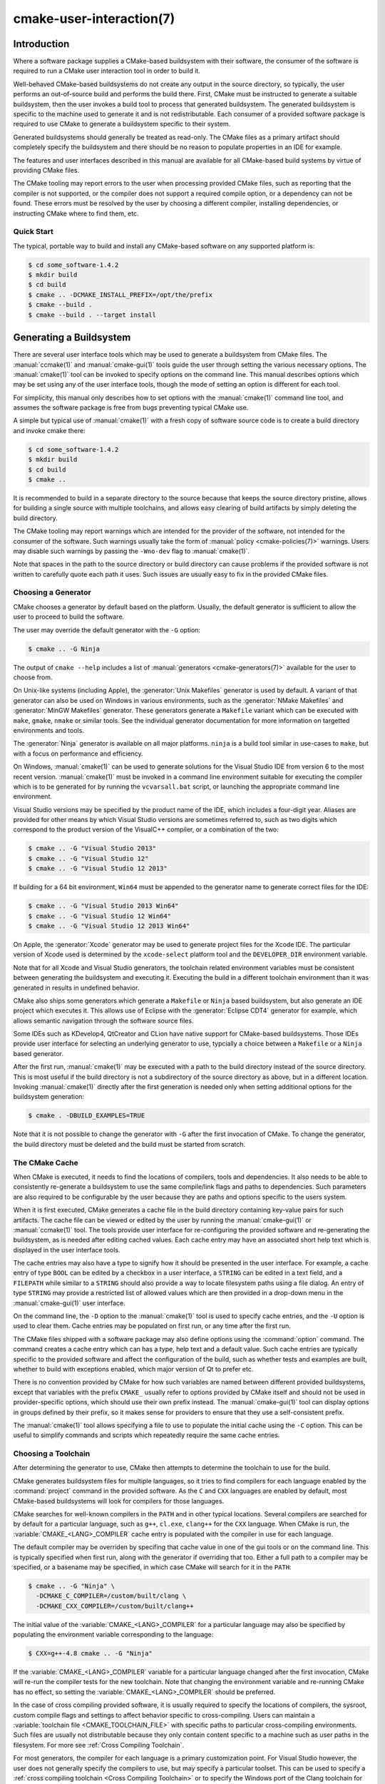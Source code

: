 .. cmake-manual-description: CMake User Interaction Reference

cmake-user-interaction(7)
*************************

.. only:: html

   .. contents::

Introduction
============

Where a software package supplies a CMake-based buildsystem with their
software, the consumer of the software is required to run a CMake user
interaction tool in order to build it.

Well-behaved CMake-based buildsystems do not create any output in the source
directory, so typically, the user performs an out-of-source build and
performs the build there.  First, CMake must be instructed to generate a
suitable buildsystem, then the user invokes a build tool to process that
generated buildsystem.  The generated buildsystem is specific to the machine
used to generate it and is not redistributable.  Each consumer of a provided
software package is required to use CMake to generate a buildsystem specific
to their system.

Generated buildsystems should generally be treated as read-only. The CMake
files as a primary artifact should completely specify the buildsystem and
there should be no reason to populate properties in an IDE for example.

The features and user interfaces described in this manual are available for
all CMake-based build systems by virtue of providing CMake files.

The CMake tooling may report errors to the user when processing provided
CMake files, such as reporting that the compiler is not supported, or the
compiler does not support a required compile option, or a dependency can
not be found.  These errors must be resolved by the user by choosing a
different compiler, installing dependencies, or instructing CMake where to
find them, etc.

Quick Start
-----------

The typical, portable way to build and install any CMake-based software on
any supported platform is:

.. code-block:: console

  $ cd some_software-1.4.2
  $ mkdir build
  $ cd build
  $ cmake .. -DCMAKE_INSTALL_PREFIX=/opt/the/prefix
  $ cmake --build .
  $ cmake --build . --target install

Generating a Buildsystem
========================

There are several user interface tools which may be used to generate a
buildsystem from CMake files.  The :manual:`ccmake(1)` and
:manual:`cmake-gui(1)` tools guide the user through setting the various
necessary options.  The :manual:`cmake(1)` tool can be invoked to specify
options on the command line.  This manual describes options which may be
set using any of the user interface tools, though the mode of setting an
option is different for each tool.

For simplicity, this manual only describes how to set options with
the :manual:`cmake(1)` command line tool, and assumes the software package
is free from bugs preventing typical CMake use.

A simple but typical use of :manual:`cmake(1)` with a fresh copy of software
source code is to create a build directory and invoke cmake there:

.. code-block:: console

  $ cd some_software-1.4.2
  $ mkdir build
  $ cd build
  $ cmake ..

It is recommended to build in a separate directory to the source because
that keeps the source directory pristine, allows for building a single source
with multiple toolchains, and allows easy clearing of build artifacts by
simply deleting the build directory.

The CMake tooling may report warnings which are intended for the provider
of the software, not intended for the consumer of the software.  Such
warnings usually take the form of :manual:`policy <cmake-policies(7)>`
warnings.  Users may disable such warnings by passing the ``-Wno-dev`` flag
to :manual:`cmake(1)`.

Note that spaces in the path to the source directory or build directory can
cause problems if the provided software is not written to carefully quote
each path it uses.  Such issues are usually easy to fix in the provided
CMake files.

Choosing a Generator
--------------------

CMake chooses a generator by default based on the platform.  Usually, the
default generator is sufficient to allow the user to proceed to build the
software.

The user may override the default generator with the ``-G`` option:

.. code-block:: console

  $ cmake .. -G Ninja

The output of ``cmake --help`` includes a list of
:manual:`generators <cmake-generators(7)>` available for the user to
choose from.

On Unix-like systems (including Apple), the :generator:`Unix Makefiles`
generator is used by default.  A variant of that generator can also be used
on Windows in various environments, such as the :generator:`NMake Makefiles`
and :generator:`MinGW Makefiles` generator.  These generators generate
a ``Makefile`` variant which can be executed with ``make``, ``gmake``,
``nmake`` or similar tools.  See the individual generator documentation for
more information on targetted environments and tools.

The :generator:`Ninja` generator is available on all major platforms.
``ninja`` is a build tool similar in use-cases to ``make``, but with a
focus on performance and efficiency.

On Windows, :manual:`cmake(1)` can be used to generate solutions for the
Visual Studio IDE from version 6 to the most recent version.
:manual:`cmake(1)` must be invoked in a command line environment suitable
for executing the compiler which is to be generated for by running the
``vcvarsall.bat`` script, or launching the appropriate command line
environment.

Visual Studio versions may be specified by the product name of the IDE, which
includes a four-digit year.  Aliases are provided for other means by which
Visual Studio versions are sometimes referred to, such as two digits which
correspond to the product version of the VisualC++ compiler, or a
combination of the two:

.. code-block:: console

  $ cmake .. -G "Visual Studio 2013"
  $ cmake .. -G "Visual Studio 12"
  $ cmake .. -G "Visual Studio 12 2013"

If building for a 64 bit environment, ``Win64`` must be appended to the
generator name to generate correct files for the IDE:

.. code-block:: console

  $ cmake .. -G "Visual Studio 2013 Win64"
  $ cmake .. -G "Visual Studio 12 Win64"
  $ cmake .. -G "Visual Studio 12 2013 Win64"

On Apple, the :generator:`Xcode` generator may be used to generate project
files for the Xcode IDE.  The particular version of Xcode used is determined
by the ``xcode-select`` platform tool and the ``DEVELOPER_DIR`` environment
variable.

Note that for all Xcode and Visual Studio generators, the toolchain related
environment variables must be consistent between generating the buildsystem
and executing it.  Executing the build in a different toolchain environment
than it was generated in results in undefined behavior.

CMake also ships some generators which generate a ``Makefile`` or ``Ninja``
based buildsystem, but also generate an IDE project which executes it.  This
allows use of Eclipse with the :generator:`Eclipse CDT4` generator for
example, which allows semantic navigation through the software source files.

Some IDEs such as KDevelop4, QtCreator and CLion have native support for
CMake-based buildsystems.  Those IDEs provide user interface for selecting
an underlying generator to use, typcially a choice between a ``Makefile``
or a ``Ninja`` based generator.

After the first run, :manual:`cmake(1)` may be executed with a path to the
build directory instead of the source directory.  This is most useful if
the build directory is not a subdirectory of the source directory as above,
but in a different location.  Invoking :manual:`cmake(1)` directly after the
first generation is needed only when setting additional options for the
buildsystem generation:

.. code-block:: console

  $ cmake . -DBUILD_EXAMPLES=TRUE

Note that it is not possible to change the generator with ``-G`` after the
first invocation of CMake.  To change the generator, the build directory
must be deleted and the build must be started from scratch.

The CMake Cache
---------------

When CMake is executed, it needs to find the locations of compilers, tools
and dependencies.  It also needs to be able to consistently re-generate
a buildsystem to use the same compile/link flags and paths to
dependencies.  Such parameters are also required to be configurable by the
user because they are paths and options specific to the users system.

When it is first executed, CMake generates a cache file in the build
directory containing key-value pairs for such artifacts.  The cache file
can be viewed or edited by the user by running the :manual:`cmake-gui(1)`
or :manual:`ccmake(1)` tool.  The tools provide user interface for
re-configuring the provided software and re-generating the buildsystem, as
is needed after editing cached values.  Each cache entry may have an
associated short help text which is displayed in the user interface tools.

The cache entries may also have a type to signify how it should be
presented in the user interface.  For example, a cache entry of
type ``BOOL`` can be edited by a checkbox in a user interface, a
``STRING`` can be edited in a text field, and a ``FILEPATH`` while similar
to a ``STRING`` should also provide a way to locate filesystem paths using
a file dialog.  An entry of type ``STRING`` may provide a restricted list of
allowed values which are then provided in a drop-down menu in
the :manual:`cmake-gui(1)` user interface.

On the command line, the ``-D`` option to the :manual:`cmake(1)` tool is
used to specify cache entries, and the ``-U`` option is used to clear
them.  Cache entries may be populated on first run, or any time after
the first run.

The CMake files shipped with a software package may also define options
using the :command:`option` command.  The command creates a cache entry
which can has a type, help text and a default value.  Such cache entries
are typically specific to the provided software and affect the configuration
of the build, such as whether tests and examples are built, whether to build
with exceptions enabled, which major version of Qt to prefer etc.

There is no convention provided by CMake for how such variables are named
between different provided buildsystems, except that variables with the
prefix ``CMAKE_`` usually refer to options provided by CMake itself and
should not be used in provider-specific options, which should use their
own prefix instead.  The :manual:`cmake-gui(1)` tool can display options
in groups defined by their prefix, so it makes sense for providers to
ensure that they use a self-consistent prefix.

The :manual:`cmake(1)` tool allows specifying a file to use to populate
the initial cache using the ``-C`` option.  This can be useful to simplify
commands and scripts which repeatedly require the same cache entries.

Choosing a Toolchain
--------------------

After determining the generator to use, CMake then attempts to determine the
toolchain to use for the build.

CMake generates buildsystem files for multiple languages, so it tries to
find compilers for each language enabled by the :command:`project`
command in the provided software.  As the ``C`` and ``CXX`` languages are
enabled by default, most CMake-based buildsystems will look for compilers
for those languages.

CMake searches for well-known compilers in the ``PATH`` and in other
typical locations.  Several compilers are searched for by default for
a particular language, such as ``g++``, ``cl.exe``, ``clang++`` for the
``CXX`` language.  When CMake is run,
the :variable:`CMAKE_<LANG>_COMPILER` cache entry is populated with the
compiler in use for each language.

The default compiler may be overriden by specifing that cache value in one
of the gui tools or on the command line.  This is typically specified when
first run, along with the generator if overriding that too.  Either a full
path to a compiler may be specified, or a basename may be specified, in
which case CMake will search for it in the ``PATH``:

.. code-block:: console

  $ cmake .. -G "Ninja" \
    -DCMAKE_C_COMPILER=/custom/built/clang \
    -DCMAKE_CXX_COMPILER=/custom/built/clang++

The initial value of the :variable:`CMAKE_<LANG>_COMPILER` for a particular
language may also be specified by populating the environment variable
corresponding to the language:

.. code-block:: console

  $ CXX=g++-4.8 cmake .. -G "Ninja"

If the :variable:`CMAKE_<LANG>_COMPILER` variable for a particular language
changed after the first invocation, CMake will re-run the compiler tests for
the new toolchain.  Note that changing the environment variable and
re-running CMake has no effect, so setting the
:variable:`CMAKE_<LANG>_COMPILER` should be preferred.

In the case of cross compiling provided software, it is usually required to
specify the locations of compilers, the sysroot, custom compile flags and
settings to affect behavior specific to cross-compiling.  Users can maintain
a :variable:`toolchain file <CMAKE_TOOLCHAIN_FILE>` with specific paths to
particular cross-compiling environments.  Such files are usually not
distributable because they only contain content specific to a machine such as
user paths in the filesystem.  For more see :ref:`Cross Compiling Toolchain`.

For most generators, the compiler for each language is a primary
customization point.  For Visual Studio however, the user does not generally
specify the compilers to use, but may specify a particular toolset.  This
can be used to specify a
:ref:`cross compiling toolchain <Cross Compiling Toolchain>` or to specify
the Windows port of the Clang toolchain for use with Visual Studio:

.. code-block:: console

  $ # Build with the clang-cl toolset
  $ cmake.exe .. -G "Visual Studio 2013" -T LLVM-vs2013
  $ # Build targetting Windows XP
  $ cmake.exe .. -G "Visual Studio 2013" -T v120_xp

The :variable:`CMAKE_GENERATOR_TOOLSET` may also be specified in
a :variable:`toolchain file <CMAKE_TOOLCHAIN_FILE>` instead of as a
CMake execution setting.

If using Xcode build tools, the ``Makefile`` and ``Ninja`` generators
determine the compilers to use when CMake is run.  Changing the
``DEVELOPER_DIR`` environment variable, or using ``xcode-select``
to select a different version of Xcode will not affect the toolchain
used to build with those generators as the paths to the tools will be
cached.  If using the :generator:`Xcode` generator, executing the build
in a different toolchain environment than it was generated in results
in undefined behavior.

.. _`Choosing a Build Configuration`:

Choosing a Build Configuration
------------------------------

Often software packages are intended to be built in at least two
configurations: Debug and Release.  These configurations are defined by
a small number of build flags, such as for generating debugging symbols,
defining the ``NDEBUG`` macro or activating a particular optimization level.
Some software also provides extra configurations defined in their CMake
files such as a configuration for compiling in a mode for generating
coverage statistics.

The available configurations known to the provided buildsystem are listed
in the :variable:`CMAKE_CONFIGURATION_TYPES` variable.

The IDE generators, Visual Studio and Xcode, are multi-configuration
generators.  The user does not specify the build configuration when
invoking CMake to generate the project files.  The user instead generates
project files capable of building all configurations listed in the
:variable:`CMAKE_CONFIGURATION_TYPES` variable, and the then chooses
a particular configuration to build afterward.  The IDEs themselves
provide user interface for choosing the build configuration, and
the :manual:`cmake(1)` tool
:ref:`provides a mode <Specifying the Build Configuration>` to build a
particular configuration on the command line.

All other generators are for one particular configuration, determined by
the :variable:`CMAKE_BUILD_TYPE` variable.  The user can set that variable
in a gui tool or on the command line to choose a particular configuration
to generate for:

.. code-block:: console

  $ cmake .. -G "Ninja" -DCMAKE_BUILD_TYPE=Debug

The build flags used for a particular configuration and compile language are
specified by the ``CMAKE_<LANG>_FLAGS_<CONFIG>`` variables such
as :variable:`CMAKE_CXX_FLAGS_DEBUG <CMAKE_<LANG>_FLAGS_DEBUG>`.

Configuration names are always handled in a case-insensitive way by
CMake.  That is, ``release``, ``RELEASE`` and ``Release`` are all acceptable
ways of specifying the configuration.

Customizing the Build
---------------------

CMake files in a software package may provide high-level cache options for
some build customization, such as with or without multi-threading support,
enabling compiler warnings etc.  Where high-level interfaces are not
provided, users may specify additional flags when invoking
:manual:`cmake(1)`.

The :variable:`CMAKE_<LANG>_FLAGS` variables such as ``CMAKE_CXX_FLAGS`` can
be populated with a strings containing flags which will be passed to the
compiler for the appropriate language:

.. code-block:: console

  $ cmake .. -DCMAKE_CXX_FLAGS="-Wall -Werror"

For linker flag customization, variables specific to the type of target
being linked are used:

.. code-block:: console

  $ cmake .. -DCMAKE_SHARED_LINKER_FLAGS="-Wl,--no-undefined"

The initial values of the compiler and linker flags are populated with the
content of the environment variables ``CFLAGS``, ``CXXFLAGS`` and
``LDFLAGS``.  These environment variables are considered only on the first
invocation of :manual:`cmake(1)` and are ignored if on subsequent
invocations, so setting the appropriate variables should be preferred.

Because build configurations are defined by variables with a naming
convention, it is often possible to define the build configuration even if
the CMake files do not explicitly provide it:

.. code-block:: console

  $ cmake .. -DCMAKE_BUILD_TYPE=Coverage \
    -DCMAKE_CXX_FLAGS_COVERAGE="-fprofile-arcs -ftest-coverage" \
    -DCMAKE_C_FLAGS_COVERAGE="-fprofile-arcs -ftest-coverage" \
    -DCMAKE_EXE_LINKER_FLAGS_COVERAGE="-fprofile-arcs -ftest-coverage"

Note that both the generic build property variables, such
as ``CMAKE_CXX_FLAGS``, and the config-specific build property variables,
such as ``CMAKE_CXX_FLAGS_RELEASE``, are used when invoking the compiler.
The config-specifc variants are additions, not replacements.

Finding Dependencies
--------------------

CMake files provided with a software package contain instructions for
finding each build dependency.  Some build dependencies are optional
in that the build may succeed with a different feature set if the
dependency is missing, and some dependencies are required.  CMake
searches well-known locations for each dependency, and the provided
software may supply additional hints or locations to CMake to find each
dependency.

If a required dependency is not found by :manual:`cmake(1)`, the cache is
populated with an entry which contains a ``NOTFOUND`` value.  This value
can be replaced by specifying it on the command line, or in
the :manual:`ccmake(1)` or :manual:`cmake-gui(1)` tool.

The cache entries which need to be populated depend on several factors
relating to the dependency.  CMake-aware upstreams may
provide :ref:`Config File Packages` which supply all required information
about the package.  All packaged artifacts such as libraries and header
files have their location specified in
the :ref:`Config File Package <Config File Packages>`, so there is nothing
more CMake is required to find.

CMake searches certain well-known locations for :ref:`Config File Packages`,
and end users can extend the locations searched by populating the
:variable:`CMAKE_PREFIX_PATH` variable, or the environment variable
of the same name.  For each particular package, CMake provides a cache
entry matching the name ``<PACKAGE_NAME>_DIR``, which can be populated on
the command line or using the :manual:`ccmake(1)` or :manual:`cmake-gui(1)`
tool.  The :variable:`CMAKE_PREFIX_PATH` and ``<PACKAGE_NAME>_DIR`` are
dis-similar in that the former is a prefix within which the ``Config.cmake``
file is searched in several locations, whereas the ``<PACKAGE_NAME>_DIR``
is a specific individual directory where the ``Config.cmake`` is expected
to be found directly.

Where dependencies are not CMake-aware, each of their artifacts may need
to be found by specifying their path.  In some cases, this will involve
specifying locations of multiple configurations, such as debug and
release versions.  Some modules are written to find some artifacts
relative to others, so for example specifying the location of ``qmake``
is enough to define the location of the accompanying Qt4 libraries.  Some
find scripts in use by a CMake buildsystem are
:manual:`supplied by CMake <cmake-modules(7)>`, while others are
maintained by the software being built.  Consult the documentation of the
particular module for specific information.

Invoking the Buildsystem
========================

After generating the buildsystem, the software can be built by invoking
the particular build tool.  In the case of the IDE generators, this can
involve loading the generated project file into the IDE to invoke the
build.

For all generators, it is possible to run the underlying build tool after
invoking CMake.  For example, ``make`` may be executed after generating
with the :generator:`Unix Makefiles` generator to invoke the build, or
``ninja`` after generating with the :generator:`Ninja` generator etc.
The IDE buildsystems usually provide command line tooling for building
a project which can also be invoked.

CMake is aware of the specific build tool needed to invoke a build so in
general, to build a buildsystem or project from the command line after
generating, the following command may be invoked in the build directory:

.. code-block:: console

  $ cmake --build .

The ``--build`` flag enables a particular mode of operation for
the :manual:`cmake(1)` tool.  It invokes the :variable:`CMAKE_MAKE_PROGRAM`
command associated with the :manual:`generator <cmake-generators(7)>`, or
the build tool configured by the user.

The ``--build`` mode also accepts the parameter ``--target`` to specify a
particular target to build, for example a particular library, executable or
custom target, or a particular special target like ``install``.

.. code-block:: console

  $ cmake --build . --target myexe

The ``--build`` mode can also pass particular command line options to the
underlying build tool by listing them after ``--``.  This can be useful to
specify options to the build tool, such as parallel jobs, where CMake does
not provide a high-level user interface.

Selecting a Target
------------------

Each executable and library described in the CMake files is a build
target, and the provided package may describe custom targets, either for
internal use, or for user consumption, for example to create documentation.

CMake provides some built-in targets for all buildsystems providing CMake
files.

``all``
  The default target used by ``Makefile`` and ``Ninja`` generators.  Builds
  all targets in the buildsystem, except those which are excluded by
  their :prop_tgt:`EXCLUDE_FROM_ALL` target property
  or :prop_dir:`EXCLUDE_FROM_ALL` directory property.  The name ``ALL_BUILD``
  is used for this purpose for the Xcode and Visual Studio generators.
``help``
  Lists the targets available for build.  This target is available when
  using the :generator:`Unix Makefiles` or :generator:`Ninja` generator, and
  the exact output is tool-specific.
``clean``
  Delete built object files and other output files.  The ``Makefile`` based
  generators create a ``clean`` target per directory, so that an individual
  directory can be cleaned.  The ``Ninja`` tool provides its own granular
  ``-t clean`` system.
``test``
  Runs tests.  This target is only automatically available if the CMake
  files provide CTest-based tests.  See also `Running Tests`_.
``install``
  Installs the software.  This target is only automatically available if
  the software defines install rules with the :command:`install`
  command.  See also `Software Installation`_.
``package``
  Creates a binary package.  This target is only automatically available
  if the CMake files provide CPack-based packages.
``package_source``
  Creates a source package.  This target is only automatically available
  if the CMake files provide CPack-based packages.

For ``Makefile`` based systems, ``/fast`` variants of binary build targets
are provided. The ``/fast`` variants are used to build the specified target
without regard for its dependencies.  The dependencies are not checked and
are not rebuilt if out of date.  The :generator:`Ninja` generator is
sufficiently fast at dependency checking that such targets are not provided.

``Makefile`` based systems also provide build-targets to preprocess,
assemble and compile individual files in a particular directory.

.. code-block:: console

  $ make foo.cpp.i
  $ make foo.cpp.s
  $ make foo.cpp.o

The file extension is built into the name of the target because another file
with the same name but a different extension may exist.  However,
build-targets without the file extension are also provided.

.. code-block:: console

  $ make foo.i
  $ make foo.s
  $ make foo.o

In buildsystems which contain ``foo.c`` and ``foo.cpp``, building
the ``foo.i`` target will preprocess both files.

.. _`Specifying the Build Configuration`:

Specifying a Build Configuration
--------------------------------

The mode also accepts a ``--config`` parameter in the case of multi-config
IDE projects to specify which particular configuration to build.

.. code-block:: console

  $ cmake --build . --target myexe --config Release

The ``--config`` option has no effect if the generator generates a
buildsystem specific to a configuration which is
:ref:`chosen when invoking cmake <Choosing a Build Configuration>` with
the :variable:`CMAKE_BUILD_TYPE` variable.

Specifying a Build Program
--------------------------

The program invoked by the ``--build`` mode is determined by the
:variable:`CMAKE_MAKE_PROGRAM` variable.  For some generators, the
particular program does not need to be configured.

===================== =========================== ===========================
      Generator           Default make program           Alternatives
===================== =========================== ===========================
 XCode                 ``xcodebuild``
 Unix Makefiles        ``make``
 NMake Makefiles       ``nmake``                   ``jom``
 NMake Makefiles JOM   ``jom``                     ``nmake``
 MinGW Makefiles       ``mingw32-make``
 MSYS Makefiles        ``make``
 Ninja                 ``ninja``
 Visual Studio         ``msbuild``                ``devenv``
 Watcom WMake          ``wmake``
===================== =========================== ===========================

The ``jom`` tool is capable of reading makefiles of the ``NMake`` flavor
and building in parallel, while the ``nmake`` tool always builds
serially.  After generating with the :generator:`NMake Makefiles` generator
a user can run ``jom`` instead of ``nmake``.  The ``--build`` mode would
also use ``jom`` if the :variable:`CMAKE_MAKE_PROGRAM` was set to ``jom``
while using the :generator:`NMake Makefiles` generator, and as a
convenience, the :generator:`NMake Makefiles JOM` generator is provided
to find ``jom`` in the normal way and use it as
the :variable:`CMAKE_MAKE_PROGRAM`. For completeness, ``nmake`` is an
alternative tool which can process the output of
the :generator:`NMake Makefiles JOM` generator, but doing so would be a
pessimisation.

The Visual Studio generators use either ``msbuild`` or ``devenv`` by
default, depending on the version and the enabled toolsets.

Software Installation
=====================

The :variable:`CMAKE_INSTALL_PREFIX` variable can be set in the CMake cache
to specify where to install the provided software.  If the provided
software has install rules, specified using the :command:`install` command,
they will install artifacts into that prefix.  On Windows, the default
installation location corresponds to the ``ProgramFiles`` system directory
which may be architecture specific.  On Unix hosts, ``/usr/local`` is the
default installation location.

The :variable:`CMAKE_INSTALL_PREFIX` variable always refers to the
installation prefix on the target filesystem.  The CMake RPath-related
features ensure that this is the string written into the installed binary,
and the buildsystem might write it into the compiled binary in some cases.

In cross-compiling or packaging scenarios where the sysroot is read-only
or where the sysroot should otherwise remain pristine,
the :variable:`CMAKE_STAGING_PREFIX` variable can be set to a location to
actually install the files.

The commands:

.. code-block:: console

  $ cmake .. -DCMAKE_INSTALL_PREFIX=/usr/local \
    -DCMAKE_SYSROOT=$HOME/root \
    -DCMAKE_STAGING_PREFIX=/tmp/package
  $ cmake --build .
  $ cmake --build . --target install

result in files being installed to paths such
as ``/tmp/package/lib/libfoo.so`` on the host machine, with RPath
information on the installed binaries prefixed at ``/usr/local``.  The
``/usr/local`` location on the host machine is not affected.

Some provided software may specify ``uninstall`` rules, but CMake does not
generate such rules by default itself.
